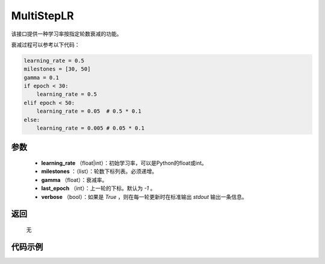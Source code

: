 .. _cn_api_optimizer_MultiStepLR:

MultiStepLR
-----------------------------------

.. py:class:: paddle.optimizer.MultiStepLR(learning_rate, milestones, gamma=0.1, last_epoch=-1, verbose=False)

该接口提供一种学习率按指定轮数衰减的功能。

衰减过程可以参考以下代码：

.. code-block:: python

      learning_rate = 0.5
      milestones = [30, 50]
      gamma = 0.1
      if epoch < 30:
          learning_rate = 0.5
      elif epoch < 50:
          learning_rate = 0.05  # 0.5 * 0.1
      else:
          learning_rate = 0.005 # 0.05 * 0.1

参数
:::::::::
    - **learning_rate** （float|int）：初始学习率，可以是Python的float或int。
    - **milestones** ：（list）：轮数下标列表。必须递增。
    - **gamma** （float）：衰减率。
    - **last_epoch** （int）：上一轮的下标。默认为 `-1` 。
    - **verbose** （bool）：如果是 `True` ，则在每一轮更新时在标准输出 `stdout` 输出一条信息。


返回
:::::::::
    无

代码示例
:::::::::

.. code-block:: python


